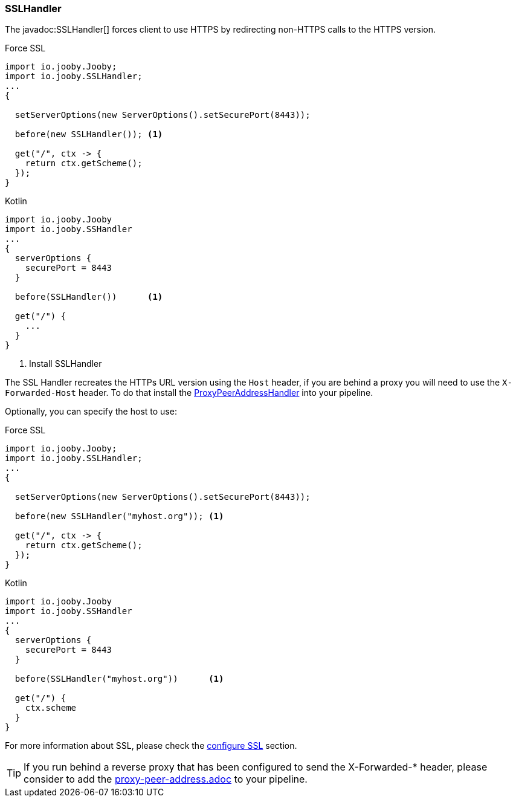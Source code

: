 === SSLHandler

The javadoc:SSLHandler[] forces client to use HTTPS by redirecting non-HTTPS calls to the HTTPS version.

.Force SSL
[source, java, role = "primary"]
----
import io.jooby.Jooby;
import io.jooby.SSLHandler;
...
{
  
  setServerOptions(new ServerOptions().setSecurePort(8443));

  before(new SSLHandler()); <1>
  
  get("/", ctx -> {
    return ctx.getScheme();
  });
}
----

.Kotlin
[source, kotlin, role = "secondary"]
----
import io.jooby.Jooby
import io.jooby.SSHandler
...
{
  serverOptions {
    securePort = 8443
  }

  before(SSLHandler())      <1>
  
  get("/") {
    ...
  }
}
----

<1> Install SSLHandler

The SSL Handler recreates the HTTPs URL version using the `Host` header, if you are behind a proxy
you will need to use the `X-Forwarded-Host` header. To do that install the 
<<handlers-proxypeeraddresshandler, ProxyPeerAddressHandler>> into your pipeline.

Optionally, you can specify the host to use:

.Force SSL
[source, java, role = "primary"]
----
import io.jooby.Jooby;
import io.jooby.SSLHandler;
...
{
  
  setServerOptions(new ServerOptions().setSecurePort(8443));

  before(new SSLHandler("myhost.org")); <1>
  
  get("/", ctx -> {
    return ctx.getScheme();
  });
}
----

.Kotlin
[source, kotlin, role = "secondary"]
----
import io.jooby.Jooby
import io.jooby.SSHandler
...
{
  serverOptions {
    securePort = 8443
  }

  before(SSLHandler("myhost.org"))      <1>
  
  get("/") {
    ctx.scheme
  }
}
----

For more information about SSL, please check the <<server-ssl, configure SSL>> section.

[TIP]
====
If you run behind a reverse proxy that has been configured to send the X-Forwarded-* header,
please consider to add the link:proxy-peer-address.adoc[] to your pipeline.
====
